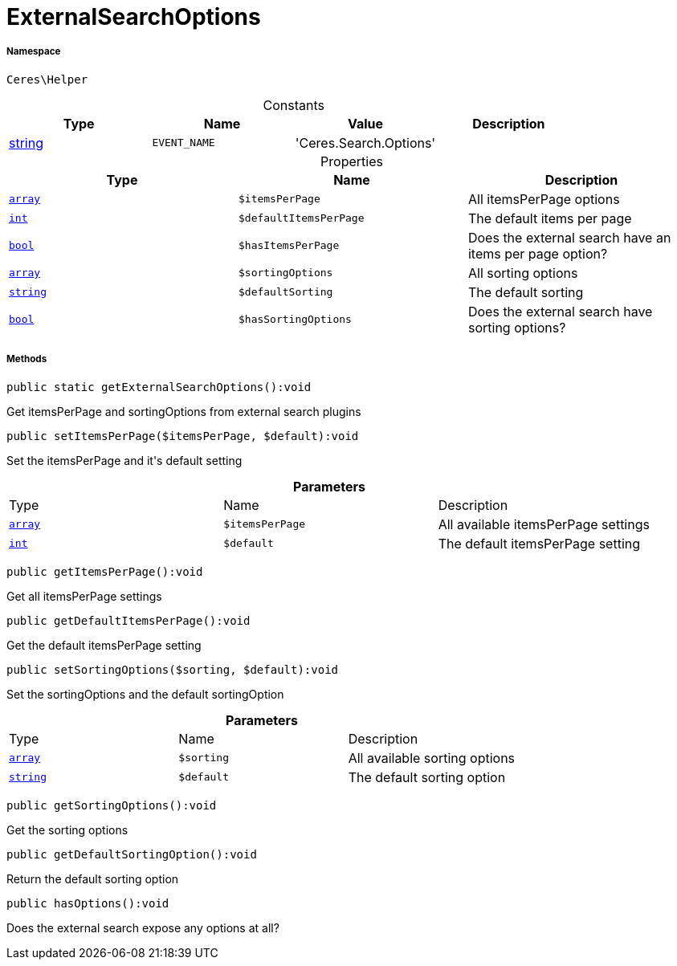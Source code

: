 :table-caption!:
:example-caption!:
:source-highlighter: prettify
:sectids!:
[[ceres__externalsearchoptions]]
= ExternalSearchOptions





===== Namespace

`Ceres\Helper`




.Constants
|===
|Type |Name |Value |Description

|link:http://php.net/string[string^]
a|`EVENT_NAME`
|'Ceres.Search.Options'
|
|===


.Properties
|===
|Type |Name |Description

|link:http://php.net/array[`array`^]
a|`$itemsPerPage`
|All itemsPerPage options|link:http://php.net/int[`int`^]
a|`$defaultItemsPerPage`
|The default items per page|link:http://php.net/bool[`bool`^]
a|`$hasItemsPerPage`
|Does the external search have an items per page option?|link:http://php.net/array[`array`^]
a|`$sortingOptions`
|All sorting options|link:http://php.net/string[`string`^]
a|`$defaultSorting`
|The default sorting|link:http://php.net/bool[`bool`^]
a|`$hasSortingOptions`
|Does the external search have sorting options?
|===


===== Methods

[source%nowrap, php]
[#getexternalsearchoptions]
----

public static getExternalSearchOptions():void

----







Get itemsPerPage and sortingOptions from external search plugins

[source%nowrap, php]
[#setitemsperpage]
----

public setItemsPerPage($itemsPerPage, $default):void

----







Set the itemsPerPage and it&#039;s default setting

.*Parameters*
|===
|Type |Name |Description
|link:http://php.net/array[`array`^]
a|`$itemsPerPage`
|All available itemsPerPage settings

|link:http://php.net/int[`int`^]
a|`$default`
|The default itemsPerPage setting
|===


[source%nowrap, php]
[#getitemsperpage]
----

public getItemsPerPage():void

----







Get all itemsPerPage settings

[source%nowrap, php]
[#getdefaultitemsperpage]
----

public getDefaultItemsPerPage():void

----







Get the default itemsPerPage setting

[source%nowrap, php]
[#setsortingoptions]
----

public setSortingOptions($sorting, $default):void

----







Set the sortingOptions and the default sortingOption

.*Parameters*
|===
|Type |Name |Description
|link:http://php.net/array[`array`^]
a|`$sorting`
|All available sorting options

|link:http://php.net/string[`string`^]
a|`$default`
|The default sorting option
|===


[source%nowrap, php]
[#getsortingoptions]
----

public getSortingOptions():void

----







Get the sorting options

[source%nowrap, php]
[#getdefaultsortingoption]
----

public getDefaultSortingOption():void

----







Return the default sorting option

[source%nowrap, php]
[#hasoptions]
----

public hasOptions():void

----







Does the external search expose any options at all?


